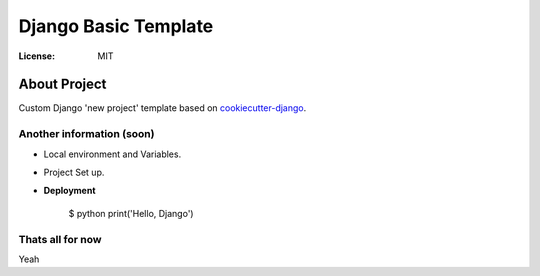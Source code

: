 Django Basic Template
==================

:License: MIT

About Project
--------------

Custom Django 'new project' template based on `cookiecutter-django`_.

.. _`cookiecutter-django`: http://cookiecutter-django.readthedocs.io

Another information (soon)
^^^^^^^^^^^^^^^^^^^

* Local environment and Variables.

* Project Set up.

* **Deployment**

    $ python print('Hello, Django')

Thats all for now
^^^^^^^^^^^^^^^^^
Yeah
